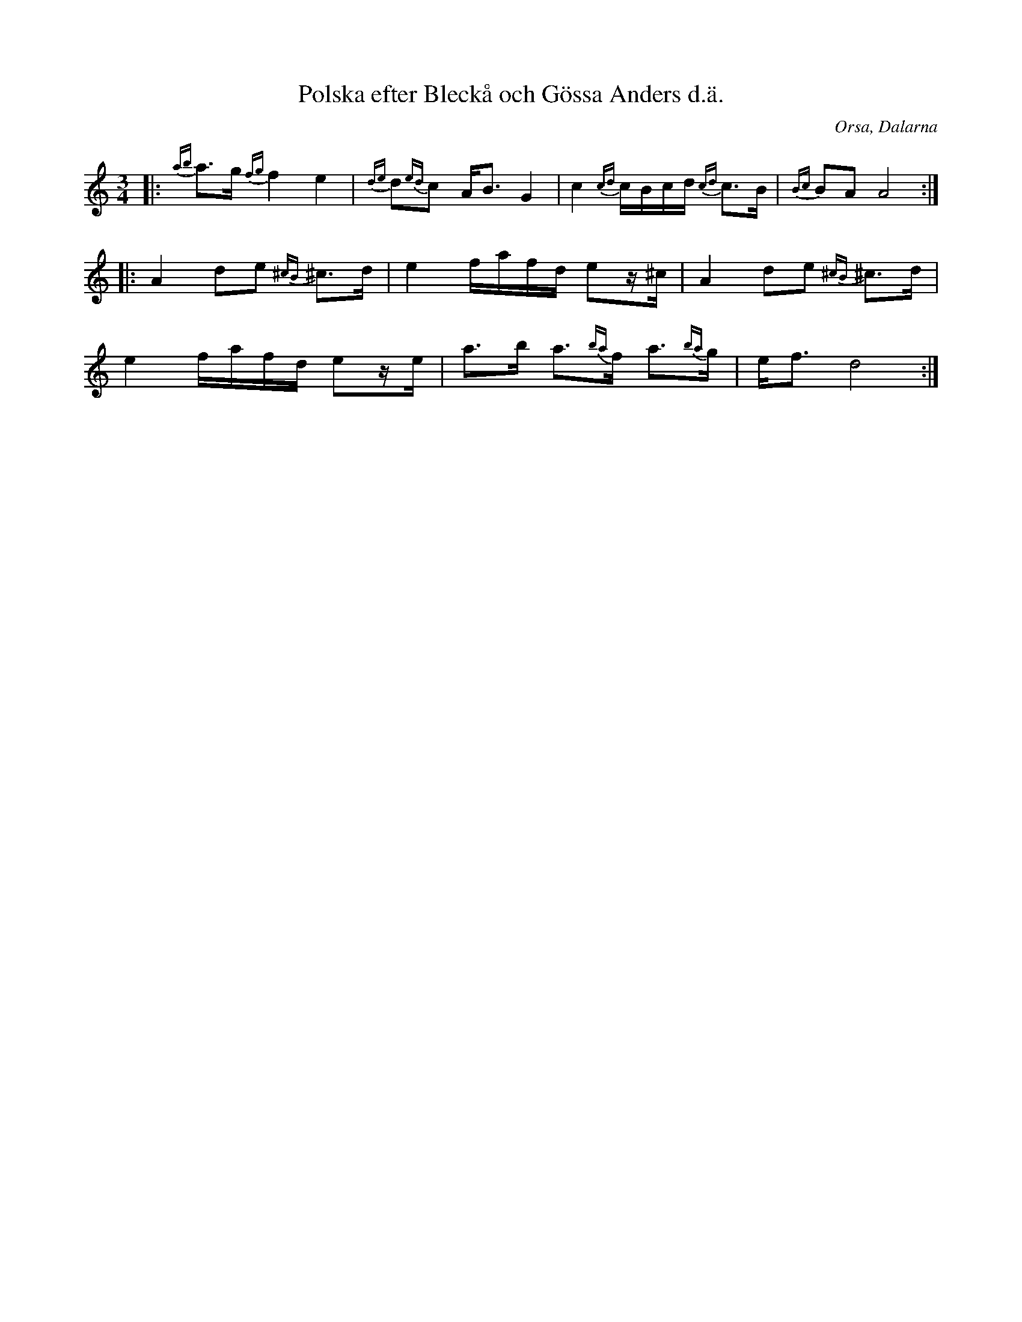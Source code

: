 %%abc-charset utf-8

X:105
T:Polska efter Bleckå och Gössa Anders d.ä.
R:Polska
Z:Henrik Åberg, 090103
O:Orsa, Dalarna
B:Svenska Låtar Dalarna
S:efter Bleckå
S:efter Gössa Anders d ä
N:Den har nummer 105 i SVL Dalarna del 1
M:3/4
L:1/8
K:Ddor
|:{ab}a>g{fg}f2e2|{de}d{ed}c A<BG2|c2{cd}c/2B/2c/2d/2{cd} c>B|{Bc}BAA4::A2de {^cB}^c>d|e2f/2a/2f/2d/2 ez/2^c/2|A2de {^cB}^c>d|e2f/2a/2f/2d/2 ez/2e/2|a>b a3/2{ba}f/2 a3/2{ba}g/2|e<fd4:|

